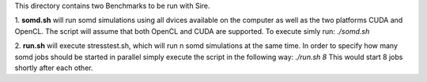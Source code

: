 This directory contains two Benchmarks to be run with Sire.

1. **somd.sh** will run somd simulations using all dvices available on the computer
as well as the two platforms CUDA and OpenCL. The script will assume that both
OpenCL and CUDA are supported.
To execute simly run:
`./somd.sh`

2. **run.sh** will execute stresstest.sh, which will run n somd simulations at the
same time. In order to specify how many somd jobs should be started in parallel
simply execute the script in the following way:
`./run.sh 8`
This would start 8 jobs shortly after each other.
